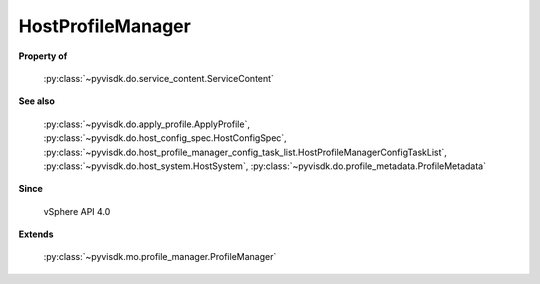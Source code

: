 
================================================================================
HostProfileManager
================================================================================


**Property of**
    
    :py:class:`~pyvisdk.do.service_content.ServiceContent`
    
**See also**
    
    :py:class:`~pyvisdk.do.apply_profile.ApplyProfile`,
    :py:class:`~pyvisdk.do.host_config_spec.HostConfigSpec`,
    :py:class:`~pyvisdk.do.host_profile_manager_config_task_list.HostProfileManagerConfigTaskList`,
    :py:class:`~pyvisdk.do.host_system.HostSystem`,
    :py:class:`~pyvisdk.do.profile_metadata.ProfileMetadata`
    
**Since**
    
    vSphere API 4.0
    
**Extends**
    
    :py:class:`~pyvisdk.mo.profile_manager.ProfileManager`
    
.. 'autoclass':: pyvisdk.mo.host_profile_manager.HostProfileManager
    :members:
    :inherited-members: